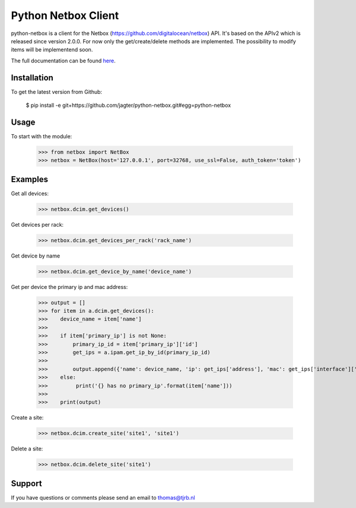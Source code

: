 ============================
Python Netbox Client
============================

python-netbox is a client for the Netbox (https://github.com/digitalocean/netbox) API.
It's based on the APIv2 which is released since version 2.0.0. For now only the get/create/delete methods
are implemented. The possibility to modify items will be implementend soon.

The full documentation can be found here_.

.. _here: http://python-netbox.readthedocs.io/en/latest/#

-----------------
Installation
-----------------

To get the latest version from Github:

   $ pip install -e git+https://github.com/jagter/python-netbox.git#egg=python-netbox

-----------------
Usage
-----------------
To start with the module:

    >>> from netbox import NetBox
    >>> netbox = NetBox(host='127.0.0.1', port=32768, use_ssl=False, auth_token='token')


-----------------
Examples
-----------------
Get all devices:

    >>> netbox.dcim.get_devices()

Get devices per rack:

    >>> netbox.dcim.get_devices_per_rack('rack_name')

Get device by name

    >>> netbox.dcim.get_device_by_name('device_name')

Get per device the primary ip and mac address:

    >>> output = []
    >>> for item in a.dcim.get_devices():
    >>>    device_name = item['name']
    >>>
    >>>    if item['primary_ip'] is not None:
    >>>        primary_ip_id = item['primary_ip']['id']
    >>>        get_ips = a.ipam.get_ip_by_id(primary_ip_id)
    >>>
    >>>        output.append({'name': device_name, 'ip': get_ips['address'], 'mac': get_ips['interface']['mac_address']})
    >>>    else:
    >>>         print('{} has no primary_ip'.format(item['name']))
    >>>
    >>>    print(output)

Create a site:

    >>> netbox.dcim.create_site('site1', 'site1')

Delete a site:

    >>> netbox.dcim.delete_site('site1')

-----------------
Support
-----------------
If you have questions or comments please send an email to thomas@tjrb.nl
